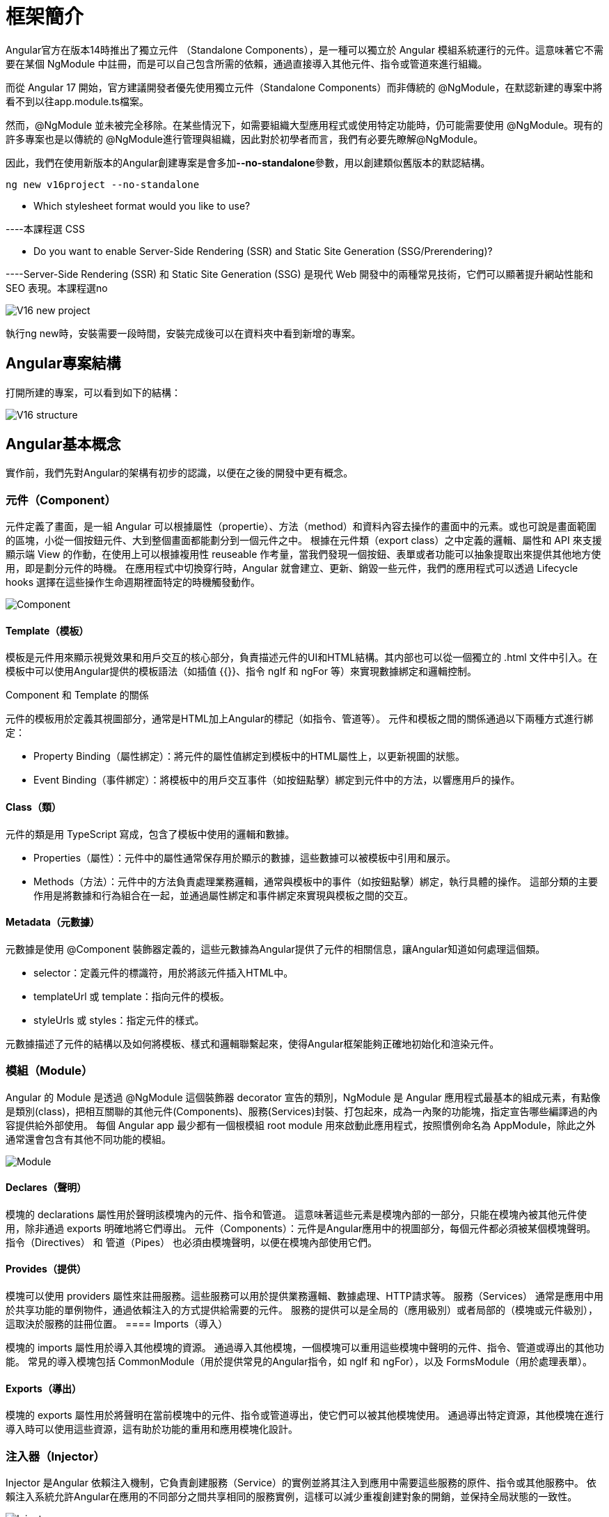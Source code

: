 = 框架簡介

:data-uri:

Angular官方在版本14時推出了獨立元件 （Standalone Components），是一種可以獨立於 Angular 模組系統運行的元件。這意味著它不需要在某個 NgModule 中註冊，而是可以自己包含所需的依賴，通過直接導入其他元件、指令或管道來進行組織。

而從 Angular 17 開始，官方建議開發者優先使用獨立元件（Standalone Components）而非傳統的 @NgModule，在默認新建的專案中將看不到以往app.module.ts檔案。

然而，@NgModule 並未被完全移除。在某些情況下，如需要組織大型應用程式或使用特定功能時，仍可能需要使用 @NgModule。現有的許多專案也是以傳統的 @NgModule進行管理與組織，因此對於初學者而言，我們有必要先瞭解@NgModule。

因此，我們在使用新版本的Angular創建專案是會多加**--no-standalone**參數，用以創建類似舊版本的默認結構。

[source,cmd]
----
ng new v16project --no-standalone
----

* Which stylesheet format would you like to use? 

----本課程選 CSS

* Do you want to enable Server-Side Rendering (SSR) and Static Site Generation (SSG/Prerendering)? 

----Server-Side Rendering (SSR) 和 Static Site Generation (SSG) 是現代 Web 開發中的兩種常見技術，它們可以顯著提升網站性能和 SEO 表現。本課程選no

image::../images/V16-new-project.png[]

執行ng new時，安裝需要一段時間，安裝完成後可以在資料夾中看到新增的專案。

== Angular專案結構

打開所建的專案，可以看到如下的結構：

image::../images/V16-structure.png[]

== Angular基本概念

實作前，我們先對Angular的架構有初步的認識，以便在之後的開發中更有概念。


=== 元件（Component）

元件定義了畫面，是一組 Angular 可以根據屬性（propertie）、方法（method）和資料內容去操作的畫面中的元素。或也可說是畫面範圍的區塊，小從一個按鈕元件、大到整個畫面都能劃分到一個元件之中。 根據在元件類（export class）之中定義的邏輯、屬性和 API 來支援顯示端 View 的作動，在使用上可以根據複用性 reuseable 作考量，當我們發現一個按鈕、表單或者功能可以抽象提取出來提供其他地方使用，即是劃分元件的時機。 在應用程式中切換穿行時，Angular 就會建立、更新、銷毀一些元件，我們的應用程式可以透過 Lifecycle hooks 選擇在這些操作生命週期裡面特定的時機觸發動作。

image::../images/Component.png[]

==== Template（模板）

模板是元件用來顯示視覺效果和用戶交互的核心部分，負責描述元件的UI和HTML結構。其内部也可以從一個獨立的 .html 文件中引入。在模板中可以使用Angular提供的模板語法（如插值 {{}}、指令 ngIf 和 ngFor 等）來實現數據綁定和邏輯控制。

Component 和 Template 的關係

元件的模板用於定義其視圖部分，通常是HTML加上Angular的標記（如指令、管道等）。
元件和模板之間的關係通過以下兩種方式進行綁定：

* Property Binding（屬性綁定）：將元件的屬性值綁定到模板中的HTML屬性上，以更新視圖的狀態。

* Event Binding（事件綁定）：將模板中的用戶交互事件（如按鈕點擊）綁定到元件中的方法，以響應用戶的操作。


==== Class（類）

元件的類是用 TypeScript 寫成，包含了模板中使用的邏輯和數據。

* Properties（屬性）：元件中的屬性通常保存用於顯示的數據，這些數據可以被模板中引用和展示。

* Methods（方法）：元件中的方法負責處理業務邏輯，通常與模板中的事件（如按鈕點擊）綁定，執行具體的操作。
這部分類的主要作用是將數據和行為組合在一起，並通過屬性綁定和事件綁定來實現與模板之間的交互。

==== Metadata（元數據）

元數據是使用 @Component 裝飾器定義的，這些元數據為Angular提供了元件的相關信息，讓Angular知道如何處理這個類。

* selector：定義元件的標識符，用於將該元件插入HTML中。

* templateUrl 或 template：指向元件的模板。

* styleUrls 或 styles：指定元件的樣式。

元數據描述了元件的結構以及如何將模板、樣式和邏輯聯繫起來，使得Angular框架能夠正確地初始化和渲染元件。

=== 模組（Module）

Angular 的 Module 是透過 @NgModule 這個裝飾器 decorator 宣告的類別，NgModule 是 Angular 應用程式最基本的組成元素，有點像是類別(class)，把相互關聯的其他元件(Components)、服務(Services)封裝、打包起來，成為一內聚的功能塊，指定宣告哪些編譯過的內容提供給外部使用。 每個 Angular app 最少都有一個根模組 root module 用來啟動此應用程式，按照慣例命名為 AppModule，除此之外通常還會包含有其他不同功能的模組。

image::../images/Module.png[]

==== Declares（聲明）

模塊的 declarations 屬性用於聲明該模塊內的元件、指令和管道。
這意味著這些元素是模塊內部的一部分，只能在模塊內被其他元件使用，除非通過 exports 明確地將它們導出。
元件（Components）：元件是Angular應用中的視圖部分，每個元件都必須被某個模塊聲明。
指令（Directives） 和 管道（Pipes） 也必須由模塊聲明，以便在模塊內部使用它們。

==== Provides（提供）

模塊可以使用 providers 屬性來註冊服務。這些服務可以用於提供業務邏輯、數據處理、HTTP請求等。
服務（Services） 通常是應用中用於共享功能的單例物件，通過依賴注入的方式提供給需要的元件。
服務的提供可以是全局的（應用級別）或者局部的（模塊或元件級別），這取決於服務的註冊位置。
==== Imports（導入）

模塊的 imports 屬性用於導入其他模塊的資源。
通過導入其他模塊，一個模塊可以重用這些模塊中聲明的元件、指令、管道或導出的其他功能。
常見的導入模塊包括 CommonModule（用於提供常見的Angular指令，如 ngIf 和 ngFor），以及 FormsModule（用於處理表單）。

==== Exports（導出）

模塊的 exports 屬性用於將聲明在當前模塊中的元件、指令或管道導出，使它們可以被其他模塊使用。
通過導出特定資源，其他模塊在進行導入時可以使用這些資源，這有助於功能的重用和應用模塊化設計。

=== 注入器（Injector）

Injector 是Angular 依賴注入機制，它負責創建服務（Service）的實例並將其注入到應用中需要這些服務的原件、指令或其他服務中。
依賴注入系統允許Angular在應用的不同部分之間共享相同的服務實例，這樣可以減少重複創建對象的開銷，並保持全局狀態的一致性。

image::../images/Injector.png[]

[[Directive]]

=== 指令（Directive） 

在Angular中，Directive（指令）是一個非常強大的工具，它使得開發者可以直接操作DOM元素，擴展HTML的功能和行為。Angular中的指令有不同的類型，每一種都有不同的作用，用於實現特定的UI交互和控制。

image::../images/Directives.png[]

== Angular架構的概覽

image::./../images/Angular-architecture.png[]

=== 1 Bootstrapping

Bootstrapping 是Angular應用啟動的第一步。
Angular應用程序從 main.ts 文件中啟動，它會引導（bootstrap）根模塊（通常是 AppModule）來啟動應用。
根模塊負責初始化應用和加載所有必需的模塊、元件和服務。

=== 2 NgModule 的 Imports

Imports 是指從其他模塊導入所需的功能。
當我們需要某些來自其他模塊的功能時，可以使用 imports 將它們導入到當前模塊中。
通過導入其他模塊，能夠有效地重用功能並且保持應用的模塊化結構，例如 CommonModule 或 FormsModule 等。

=== 3 NgModule 的 Exports

Exports 用於將當前模塊中的功能導出，以便其他模塊可以使用它們。
如果某個元件、指令或管道需要在其他模塊中被使用，就需要通過 exports 將其導出。
這有助於在模塊之間共享特定的功能或視圖元件。

=== 4 NgModule 的 Declarations

Declarations 用於宣告模塊中擁有的元件、指令和管道。
只有被宣告的元件、指令和管道才能在該模塊內部使用。
通常，每個元件、指令或管道只能在一個模塊中宣告。

=== 5 Providers

Providers 用於註冊服務（Service），這些服務在應用中提供共享的邏輯或數據。
Providers 提供服務的藍圖，Injector 使用這些藍圖來創建服務的實例。
註冊的服務可以是應用級別（全局）或模塊級別的，具體取決於服務的提供方式。

=== 6 Injector

Injector 負責管理和創建服務的實例。
當元件需要一個服務時，Injector 會根據 Providers 提供的藍圖創建相應的服務實例並注入到元件中。
這樣的依賴注入機制使得應用中的依賴項可以被多個元件共享，同時保持代碼的鬆耦合和高重用性。

== 運行專案

在有了基本的概念後，我們可以透過**ng serve**指令來運行專案

[source,cmd]
----
ng serve
----

image::../images/ng serve.png[]

此時在瀏覽器中輸入 **http://localhost:4200/**就能看到Angular新專案的預設頁面，我們也可以順便透過Angular DevTools來進行應用的調試和分析。

image::../images/V16-project-beginning.png[]






link:../version17+/01-框架簡介.adoc[version17+]